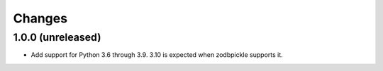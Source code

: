 =========
 Changes
=========


1.0.0 (unreleased)
==================

- Add support for Python 3.6 through 3.9. 3.10 is expected when
  zodbpickle supports it.
